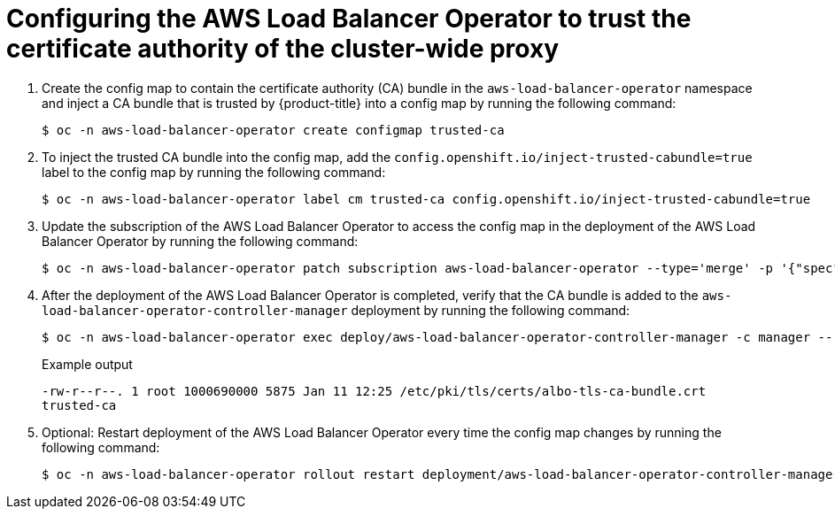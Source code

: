 // Module included in the following assemblies:
//
// * networking/aws_load_balancer_operator/configure-egress-proxy-aws-load-balancer-operator.adoc

:_mod-docs-content-type: PROCEDURE
[id="nw-configuring-cluster-wide-proxy_{context}"]
= Configuring the AWS Load Balancer Operator to trust the certificate authority of the cluster-wide proxy

. Create the config map to contain the certificate authority (CA) bundle in the `aws-load-balancer-operator` namespace and inject a CA bundle that is trusted by {product-title} into a config map by running the following command:
+
[source,terminal]
----
$ oc -n aws-load-balancer-operator create configmap trusted-ca
----

. To inject the trusted CA bundle into the config map, add the `config.openshift.io/inject-trusted-cabundle=true` label to the config map by running the following command:
+
[source,terminal]
----
$ oc -n aws-load-balancer-operator label cm trusted-ca config.openshift.io/inject-trusted-cabundle=true
----

. Update the subscription of the AWS Load Balancer Operator to access the config map in the deployment of the AWS Load Balancer Operator by running the following command:
+
[source,terminal]
----
$ oc -n aws-load-balancer-operator patch subscription aws-load-balancer-operator --type='merge' -p '{"spec":{"config":{"env":[{"name":"TRUSTED_CA_CONFIGMAP_NAME","value":"trusted-ca"}],"volumes":[{"name":"trusted-ca","configMap":{"name":"trusted-ca"}}],"volumeMounts":[{"name":"trusted-ca","mountPath":"/etc/pki/tls/certs/albo-tls-ca-bundle.crt","subPath":"ca-bundle.crt"}]}}}'
----

. After the deployment of the AWS Load Balancer Operator is completed, verify that the CA bundle is added to the `aws-load-balancer-operator-controller-manager` deployment by running the following command:
+
[source,terminal]
----
$ oc -n aws-load-balancer-operator exec deploy/aws-load-balancer-operator-controller-manager -c manager -- bash -c "ls -l /etc/pki/tls/certs/albo-tls-ca-bundle.crt; printenv TRUSTED_CA_CONFIGMAP_NAME"
----
+
.Example output
[source,terminal]
----
-rw-r--r--. 1 root 1000690000 5875 Jan 11 12:25 /etc/pki/tls/certs/albo-tls-ca-bundle.crt
trusted-ca
----

. Optional: Restart deployment of the AWS Load Balancer Operator every time the config map changes by running the following command:
+
[source,terminal]
----
$ oc -n aws-load-balancer-operator rollout restart deployment/aws-load-balancer-operator-controller-manager
----